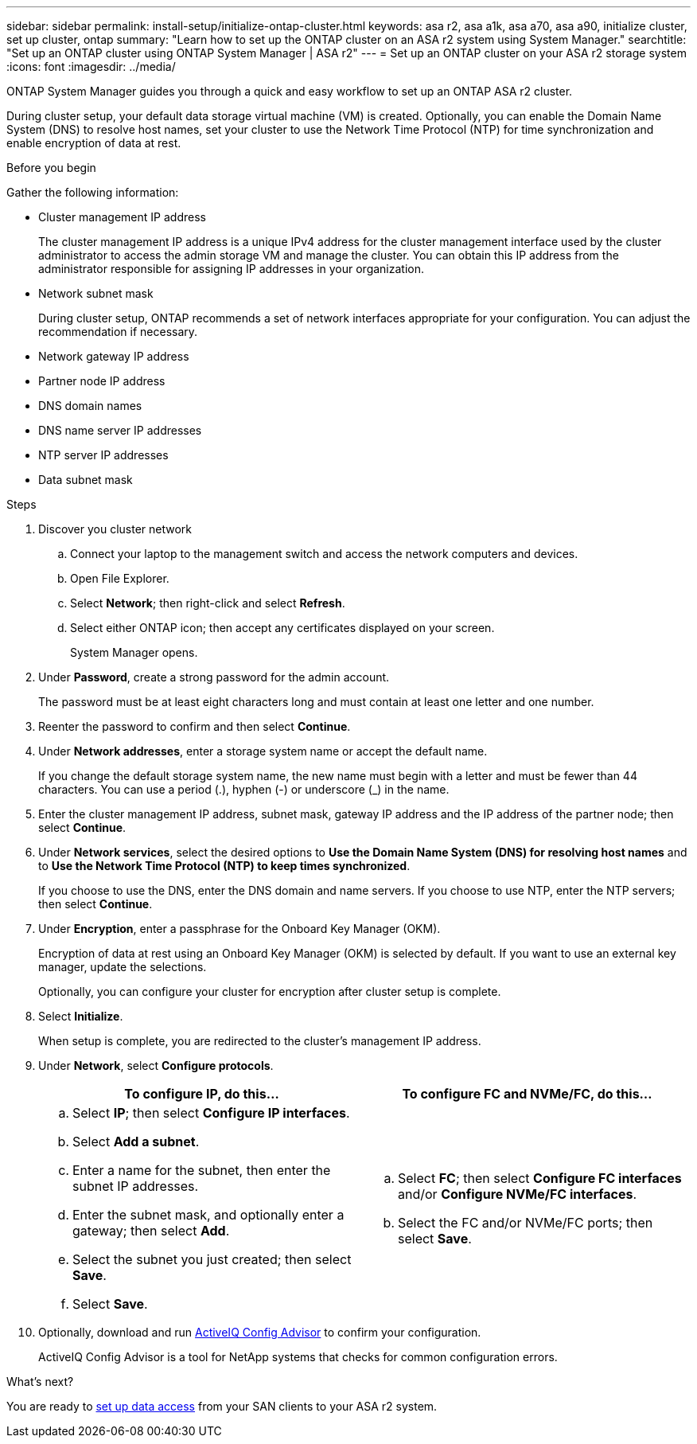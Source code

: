 ---
sidebar: sidebar
permalink: install-setup/initialize-ontap-cluster.html
keywords: asa r2, asa a1k, asa a70, asa a90, initialize cluster, set up cluster, ontap
summary: "Learn how to set up the ONTAP cluster on an ASA r2 system using System Manager." 
searchtitle: "Set up an ONTAP cluster using ONTAP System Manager | ASA r2"
---
= Set up an ONTAP cluster on your ASA r2 storage system
:icons: font
:imagesdir: ../media/

[.lead]
ONTAP System Manager guides you through a quick and easy workflow to set up an ONTAP ASA r2 cluster.

During cluster setup, your default data storage virtual machine (VM) is created. Optionally, you can enable the Domain Name System (DNS) to resolve host names, set your cluster to use the Network Time Protocol (NTP) for time synchronization and enable encryption of data at rest.

.Before you begin

Gather the following information:

* Cluster management IP address
+
The cluster management IP address is a unique IPv4 address for the cluster management interface used by the cluster administrator to access the admin storage VM and manage the cluster. You can obtain this IP address from the administrator responsible for assigning IP addresses in your organization.
* Network subnet mask
+
During cluster setup, ONTAP recommends a set of network interfaces appropriate for your configuration.  You can adjust the recommendation if necessary.
* Network gateway IP address
* Partner node IP address
* DNS domain names
* DNS name server IP addresses
* NTP server IP addresses
* Data subnet mask

.Steps

. Discover you cluster network
.. Connect your laptop to the management switch and access the network computers and devices.
.. Open File Explorer.
.. Select *Network*; then right-click and select *Refresh*.
.. Select either ONTAP icon; then accept any certificates displayed on your screen.
+
System Manager opens.

. Under *Password*, create a strong password for the admin account.
+
The password must be at least eight characters long and must contain at least one letter and one number.

. Reenter the password to confirm and then select *Continue*.

. Under *Network addresses*, enter a storage system name or accept the default name.
+
If you change the default storage system name, the new name must begin with a letter and must be fewer than 44 characters. You can use a period (.), hyphen (-) or underscore (_) in the name.

. Enter the cluster management IP address, subnet mask, gateway IP address and the IP address of the partner node; then select *Continue*.

. Under *Network services*, select the desired options to *Use the Domain Name System (DNS) for resolving host names* and to *Use the Network Time Protocol (NTP) to keep times synchronized*.
+
If you choose to use the DNS, enter the DNS domain and name servers.  If you choose to use NTP, enter the NTP servers; then select *Continue*.

. Under *Encryption*, enter a passphrase for the Onboard Key Manager (OKM).
+
Encryption of data at rest using an Onboard Key Manager (OKM) is selected by default.  If you want to use an external key manager, update the selections.   
+
Optionally, you can configure your cluster for encryption after cluster setup is complete.

. Select *Initialize*.
+
When setup is complete, you are redirected to the cluster’s management IP address.

. Under *Network*, select *Configure protocols*.
+
[cols="2" options="header"]
|===
// header row
| To configure IP, do this...
| To configure FC and NVMe/FC, do this...

// first body row
a|
.. Select *IP*; then select *Configure IP interfaces*.
.. Select *Add a subnet*.
.. Enter a name for the subnet, then enter the subnet IP addresses.
.. Enter the subnet mask, and optionally enter a gateway; then select *Add*. 
.. Select the subnet you just created; then select *Save*.
.. Select *Save*.

a|
.. Select *FC*; then select *Configure FC interfaces* and/or *Configure NVMe/FC interfaces*.
.. Select the FC and/or NVMe/FC ports; then select *Save*.

// table end
|===

. Optionally, download and run link:https://mysupport.netapp.com/site/tools/tool-eula/activeiq-configadvisor[ActiveIQ Config Advisor] to confirm your configuration.
+
ActiveIQ Config Advisor is a tool for NetApp systems that checks for common configuration errors.  

.What's next?
You are ready to link:set-up-data-access.html[set up data access] from your SAN clients to your ASA r2 system.

